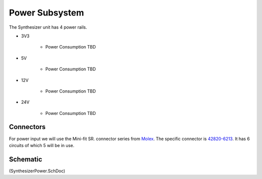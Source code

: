 ===============
Power Subsystem
===============

The Synthesizer unit has 4 power rails.

* 3V3
	
	* Power Consumption TBD
	
* 5V

	* Power Consumption TBD
	
* 12V

	* Power Consumption TBD
	
* 24V

	* Power Consumption TBD
	
----------
Connectors
----------
For power input we will use the Mini-fit SR. connector series from Molex_.
The specific connector is 42820-6213_.  It has 6 circuits of which 5 will be in use.

---------
Schematic
---------
(SynthesizerPower.SchDoc)


.. _Molex: http://www.molex.com/
.. _42820-6213: http://www.molex.com/molex/products/datasheet.jsp?part=active/0428206213_PCB_HEADERS.xml


